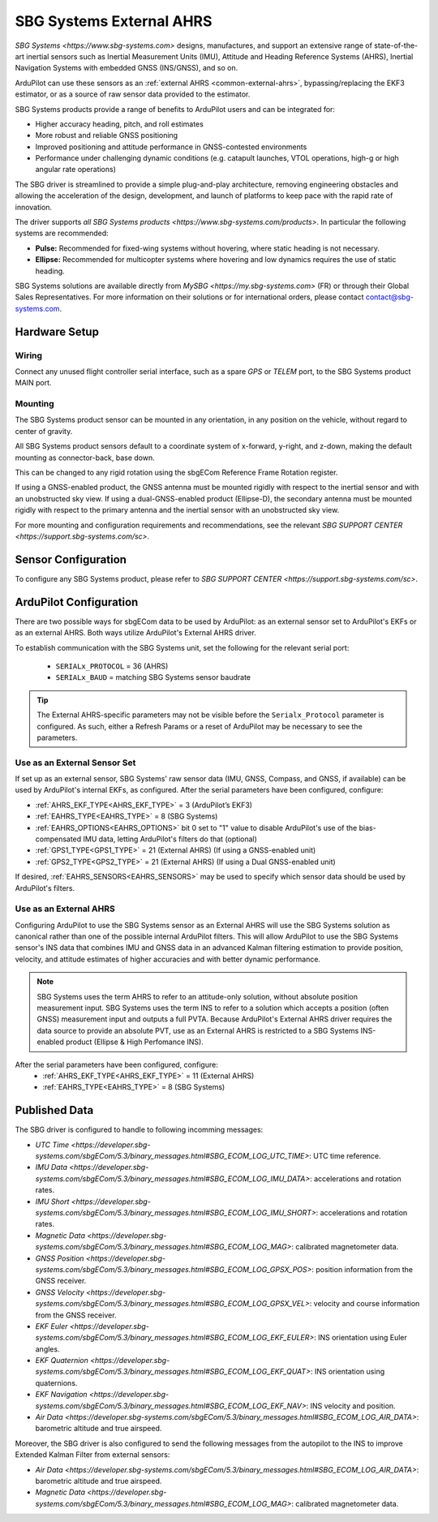 .. _common-external-ahrs-sbg:

=========================
SBG Systems External AHRS
=========================

`SBG Systems <https://www.sbg-systems.com>` designs, manufactures, and support an extensive range of state-of-the-art inertial sensors such as Inertial Measurement Units (IMU), Attitude and Heading Reference Systems (AHRS), Inertial Navigation Systems with embedded GNSS (INS/GNSS), and so on.

ArduPilot can use these sensors as an :ref:`external AHRS <common-external-ahrs>`, bypassing/replacing the EKF3 estimator, or as a source of raw sensor data provided to the estimator.

SBG Systems products provide a range of benefits to ArduPilot users and can be integrated for:

- Higher accuracy heading, pitch, and roll estimates
- More robust and reliable GNSS positioning
- Improved positioning and attitude performance in GNSS-contested environments
- Performance under challenging dynamic conditions (e.g. catapult launches, VTOL operations, high-g or high angular rate operations)

The SBG driver is streamlined to provide a simple plug-and-play architecture, removing engineering obstacles and allowing the acceleration of the design, development, and launch of platforms to keep pace with the rapid rate of innovation.

The driver supports `all SBG Systems products <https://www.sbg-systems.com/products>`.
In particular the following systems are recommended:

- **Pulse:** Recommended for fixed-wing systems without hovering, where static heading is not necessary.
- **Ellipse:** Recommended for multicopter systems where hovering and low dynamics requires the use of static heading.

SBG Systems solutions are available directly from `MySBG <https://my.sbg-systems.com>` (FR) or through their Global Sales Representatives. For more information on their solutions or for international orders, please contact contact@sbg-systems.com.

Hardware Setup
==============

Wiring
------
Connect any unused flight controller serial interface, such as a spare `GPS` or `TELEM` port, to the SBG Systems product MAIN port.

Mounting
--------
The SBG Systems product sensor can be mounted in any orientation, in any position on the vehicle, without regard to center of gravity.

All SBG Systems product sensors default to a coordinate system of x-forward, y-right, and z-down, making the default mounting as connector-back, base down.

This can be changed to any rigid rotation using the sbgECom Reference Frame Rotation register.

If using a GNSS-enabled product, the GNSS antenna must be mounted rigidly with respect to the inertial sensor and with an unobstructed sky view. If using a dual-GNSS-enabled product (Ellipse-D), the secondary antenna must be mounted rigidly with respect to the primary antenna and the inertial sensor with an unobstructed sky view.

For more mounting and configuration requirements and recommendations, see the relevant `SBG SUPPORT CENTER <https://support.sbg-systems.com/sc>`.

Sensor Configuration
====================
To configure any SBG Systems product, please refer to `SBG SUPPORT CENTER <https://support.sbg-systems.com/sc>`.

ArduPilot Configuration
=======================
There are two possible ways for sbgECom data to be used by ArduPilot: as an external sensor set to ArduPilot's EKFs or as an external AHRS. Both ways utilize ArduPilot's External AHRS driver.

To establish communication with the SBG Systems unit, set the following for the relevant serial port:

  - ``SERIALx_PROTOCOL`` = 36 (AHRS)
  - ``SERIALx_BAUD`` = matching SBG Systems sensor baudrate

.. tip::
  The External AHRS-specific parameters may not be visible before the ``Serialx_Protocol`` parameter is configured. As such, either a Refresh Params or a reset of ArduPilot may be necessary to see the parameters.

Use as an External Sensor Set
-----------------------------
If set up as an external sensor, SBG Systems' raw sensor data (IMU, GNSS, Compass, and GNSS, if available) can be used by ArduPilot's internal EKFs, as configured. After the serial parameters have been configured, configure:

- :ref:`AHRS_EKF_TYPE<AHRS_EKF_TYPE>` = 3 (ArduPilot’s EKF3)
- :ref:`EAHRS_TYPE<EAHRS_TYPE>` = 8 (SBG Systems)
- :ref:`EAHRS_OPTIONS<EAHRS_OPTIONS>` bit 0 set to "1" value to disable ArduPilot's use of the bias-compensated IMU data, letting ArduPilot's filters do that (optional)
- :ref:`GPS1_TYPE<GPS1_TYPE>` = 21 (External AHRS) (If using a GNSS-enabled unit)
- :ref:`GPS2_TYPE<GPS2_TYPE>` = 21 (External AHRS) (If using a Dual GNSS-enabled unit)

If desired, :ref:`EAHRS_SENSORS<EAHRS_SENSORS>` may be used to specify which sensor data should be used by ArduPilot's filters.

Use as an External AHRS
-----------------------
Configuring ArduPilot to use the SBG Systems sensor as an External AHRS will use the SBG Systems solution as canonical rather than one of the possible internal ArduPilot filters.
This will allow ArduPilot to use the SBG Systems sensor's INS data that combines IMU and GNSS data in an advanced Kalman filtering estimation to provide position, velocity, and attitude estimates of higher accuracies and with better dynamic performance.

.. note::
  SBG Systems uses the term AHRS to refer to an attitude-only solution, without absolute position measurement input. SBG Systems uses the term INS to refer to a solution which accepts a position (often GNSS) measurement input and outputs a full PVTA. Because ArduPilot's External AHRS driver requires the data source to provide an absolute PVT, use as an External AHRS is restricted to a SBG Systems INS-enabled product (Ellipse & High Perfomance INS).

After the serial parameters have been configured, configure:
  - :ref:`AHRS_EKF_TYPE<AHRS_EKF_TYPE>` = 11 (External AHRS)
  - :ref:`EAHRS_TYPE<EAHRS_TYPE>` = 8 (SBG Systems)

Published Data
==============

The SBG driver is configured to handle to following incomming messages:

- `UTC Time <https://developer.sbg-systems.com/sbgECom/5.3/binary_messages.html#SBG_ECOM_LOG_UTC_TIME>`: UTC time reference.
- `IMU Data <https://developer.sbg-systems.com/sbgECom/5.3/binary_messages.html#SBG_ECOM_LOG_IMU_DATA>`: accelerations and rotation rates.
- `IMU Short <https://developer.sbg-systems.com/sbgECom/5.3/binary_messages.html#SBG_ECOM_LOG_IMU_SHORT>`: accelerations and rotation rates.
- `Magnetic Data <https://developer.sbg-systems.com/sbgECom/5.3/binary_messages.html#SBG_ECOM_LOG_MAG>`: calibrated magnetometer data.
- `GNSS Position <https://developer.sbg-systems.com/sbgECom/5.3/binary_messages.html#SBG_ECOM_LOG_GPSX_POS>`: position information from the GNSS receiver.
- `GNSS Velocity <https://developer.sbg-systems.com/sbgECom/5.3/binary_messages.html#SBG_ECOM_LOG_GPSX_VEL>`: velocity and course information from the GNSS receiver.
- `EKF Euler <https://developer.sbg-systems.com/sbgECom/5.3/binary_messages.html#SBG_ECOM_LOG_EKF_EULER>`: INS orientation using Euler angles.
- `EKF Quaternion <https://developer.sbg-systems.com/sbgECom/5.3/binary_messages.html#SBG_ECOM_LOG_EKF_QUAT>`: INS orientation using quaternions.
- `EKF Navigation <https://developer.sbg-systems.com/sbgECom/5.3/binary_messages.html#SBG_ECOM_LOG_EKF_NAV>`: INS velocity and position.
- `Air Data <https://developer.sbg-systems.com/sbgECom/5.3/binary_messages.html#SBG_ECOM_LOG_AIR_DATA>`: barometric altitude and true airspeed.

Moreover, the SBG driver is also configured to send the following messages from the autopilot to the INS to improve Extended Kalman Filter from external sensors:

- `Air Data <https://developer.sbg-systems.com/sbgECom/5.3/binary_messages.html#SBG_ECOM_LOG_AIR_DATA>`: barometric altitude and true airspeed.
- `Magnetic Data <https://developer.sbg-systems.com/sbgECom/5.3/binary_messages.html#SBG_ECOM_LOG_MAG>`: calibrated magnetometer data.
